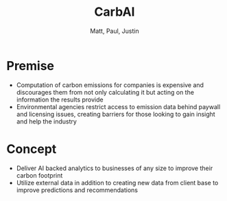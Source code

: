 #+title: CarbAI
#+author: Matt, Paul, Justin
#+options: num:nil toc:nil timestamp:nil
# #+options: reveal_single_file:t
#+reveal_root: ./reveal.js
#+reveal_theme: blood
#+reveal_extra_css: ./custom.css

* Premise
- Computation of carbon emissions for companies is expensive and
  discourages them from not only calculating it but acting on the
  information the results provide
- Environmental agencies restrict access to emission data behind
  paywall and licensing issues, creating barriers for those looking to
  gain insight and help the industry
** [[./photos/2021-06-26-164320_1208x881_scrot.png]]
* Concept
- Deliver AI backed analytics to businesses of any size to improve their
  carbon footprint
- Utilize external data in addition to creating new data from client
  base to improve predictions and recommendations

